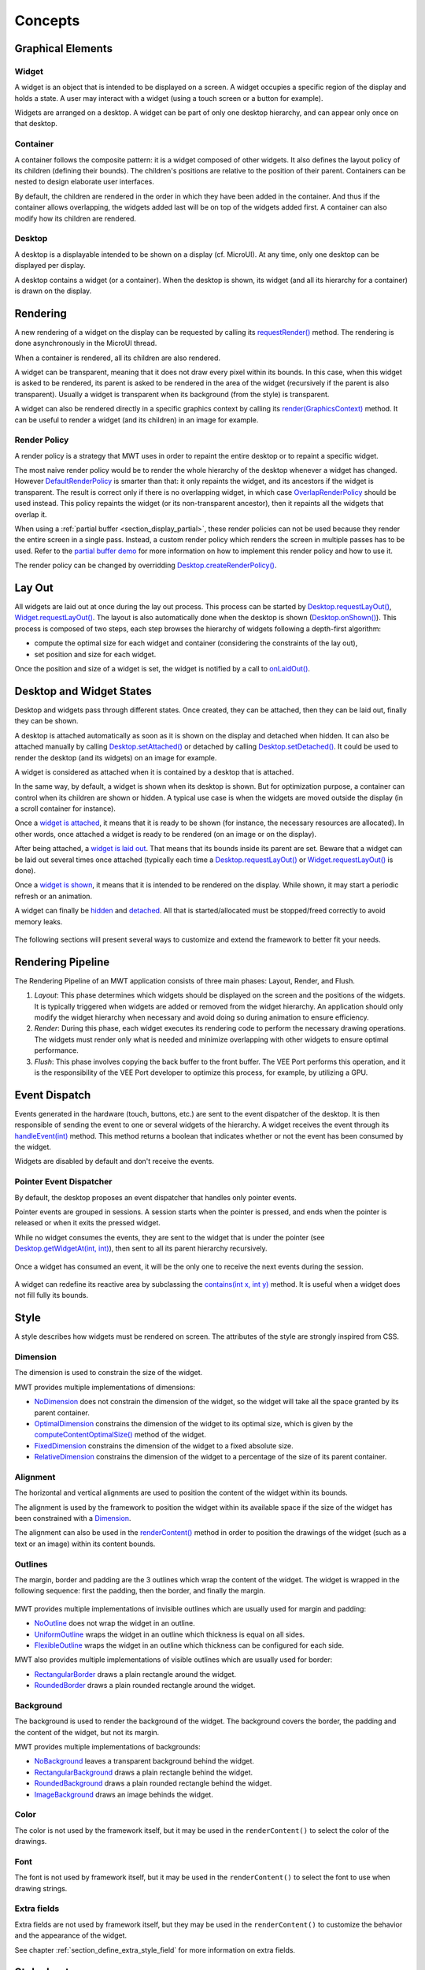 .. _mwt_concepts:

Concepts
========

Graphical Elements
------------------

.. figure:: images/hierarchy.png
   :alt: MWT Hierarchy
   :align: center

Widget
~~~~~~

A widget is an object that is intended to be displayed on a screen. A widget occupies a specific region of the display and holds a state. A user may interact with a widget (using a touch screen or a button for example).

Widgets are arranged on a desktop. A widget can be part of only one desktop hierarchy, and can appear only once on that desktop.

Container
~~~~~~~~~

A container follows the composite pattern: it is a widget composed of other widgets. It also defines the layout policy of its children (defining their bounds). The children's positions are relative to the position of their parent.
Containers can be nested to design elaborate user interfaces.

By default, the children are rendered in the order in which they have been added in the container. And thus if the container allows overlapping, the widgets added last will be on top of the widgets added first. A container can also modify how its children are rendered.

Desktop
~~~~~~~

A desktop is a displayable intended to be shown on a display (cf. MicroUI). At any time, only one desktop can be displayed per display.

A desktop contains a widget (or a container). When the desktop is shown, its widget (and all its hierarchy for a container) is drawn on the display.

Rendering
---------

A new rendering of a widget on the display can be requested by calling its `requestRender()`_ method. The rendering is done asynchronously in the MicroUI thread.

When a container is rendered, all its children are also rendered.

A widget can be transparent, meaning that it does not draw every pixel within its bounds. In this case, when this widget is asked to be rendered, its parent is asked to be rendered in the area of the widget (recursively if the parent is also transparent). Usually a widget is transparent when its background (from the style) is transparent.

A widget can also be rendered directly in a specific graphics context by calling its `render(GraphicsContext)`_ method. It can be useful to render a widget (and its children) in an image for example.

.. _requestRender(): https://repository.microej.com/javadoc/microej_5.x/apis/ej/mwt/Widget.html#requestRender--
.. _render(GraphicsContext): https://repository.microej.com/javadoc/microej_5.x/apis/ej/mwt/Widget.html#render-ej.microui.display.GraphicsContext-

.. _section_render_policy:

Render Policy
~~~~~~~~~~~~~

A render policy is a strategy that MWT uses in order to repaint the entire desktop or to repaint a specific widget.

The most naive render policy would be to render the whole hierarchy of the desktop whenever a widget has changed. However `DefaultRenderPolicy`_ is smarter than that: it only repaints the widget, and its ancestors if the widget is transparent. The result is correct only if there is no overlapping widget, in which case  `OverlapRenderPolicy`_ should be used instead. This policy repaints the widget (or its non-transparent ancestor), then it repaints all the widgets that overlap it.

When using a :ref:`partial buffer <section_display_partial>`, these render policies can not be used because they render the entire screen in a single pass. Instead, a custom render policy which renders the screen in multiple passes has to be used. Refer to the `partial buffer demo`_ for more information on how to implement this render policy and how to use it.

The render policy can be changed by overridding `Desktop.createRenderPolicy()`_.

.. _DefaultRenderPolicy: https://repository.microej.com/javadoc/microej_5.x/apis/ej/mwt/render/DefaultRenderPolicy.html
.. _OverlapRenderPolicy: https://repository.microej.com/javadoc/microej_5.x/apis/ej/mwt/render/OverlapRenderPolicy.html
.. _partial buffer demo: https://github.com/MicroEJ/Demo-PartialBuffer
.. _Desktop.createRenderPolicy(): https://repository.microej.com/javadoc/microej_5.x/apis/ej/mwt/Desktop.html#createRenderPolicy--

.. _section_layout_process:

Lay Out
-------

All widgets are laid out at once during the lay out process. This process can be started by `Desktop.requestLayOut()`_, `Widget.requestLayOut()`_. The layout is also automatically done when the desktop is shown (`Desktop.onShown()`_). This process is composed of two steps, each step browses the hierarchy of widgets following a depth-first algorithm:

- compute the optimal size for each widget and container (considering the constraints of the lay out),
- set position and size for each widget.

Once the position and size of a widget is set, the widget is notified by a call to `onLaidOut()`_.

.. _Desktop.requestLayOut(): https://repository.microej.com/javadoc/microej_5.x/apis/ej/mwt/Desktop.html#requestLayOut--
.. _Widget.requestLayOut(): https://repository.microej.com/javadoc/microej_5.x/apis/ej/mwt/Widget.html#requestLayOut--
.. _Desktop.onShown(): https://repository.microej.com/javadoc/microej_5.x/apis/ej/mwt/Desktop.html#onShown--
.. _onLaidOut(): https://repository.microej.com/javadoc/microej_5.x/apis/ej/mwt/Widget.html#onLaidOut--

Desktop and Widget States
-------------------------

Desktop and widgets pass through different states. Once created, they can be attached, then they can be laid out, finally they can be shown.

A desktop is attached automatically as soon as it is shown on the display and detached when hidden.
It can also be attached manually by calling `Desktop.setAttached()`_ or detached by calling `Desktop.setDetached()`_. It could be used to render the desktop (and its widgets) on an image for example.

A widget is considered as attached when it is contained by a desktop that is attached.

In the same way, by default, a widget is shown when its desktop is shown. But for optimization purpose, a container can control when its children are shown or hidden. A typical use case is when the widgets are moved outside the display (in a scroll container for instance).

Once a `widget is attached`_, it means that it is ready to be shown (for instance, the necessary resources are allocated). In other words, once attached a widget is ready to be rendered (on an image or on the display).

After being attached, a `widget is laid out`_. That means that its bounds inside its parent are set. Beware that a widget can be laid out several times once attached (typically each time a `Desktop.requestLayOut()`_ or `Widget.requestLayOut()`_ is done).

Once a `widget is shown`_, it means that it is intended to be rendered on the display. While shown, it may start a periodic refresh or an animation.

A widget can finally be `hidden`_ and `detached`_. All that is started/allocated must be stopped/freed correctly to avoid memory leaks.

.. figure:: images/desktopWidgetStates.png
   :alt: Desktop and Widget States
   :align: center

The following sections will present several ways to customize and extend the framework to better fit your needs.

.. _Desktop.setAttached(): https://repository.microej.com/javadoc/microej_5.x/apis/ej/mwt/Desktop.html#setAttached--
.. _Desktop.setDetached(): https://repository.microej.com/javadoc/microej_5.x/apis/ej/mwt/Desktop.html#setDetached--
.. _widget is attached: https://repository.microej.com/javadoc/microej_5.x/apis/ej/mwt/Widget.html#onAttached--
.. _widget is laid out: https://repository.microej.com/javadoc/microej_5.x/apis/ej/mwt/Widget.html#onLaidOut--
.. _widget is shown: https://repository.microej.com/javadoc/microej_5.x/apis/ej/mwt/Widget.html#onShown--
.. _hidden: https://repository.microej.com/javadoc/microej_5.x/apis/ej/mwt/Widget.html#onHidden--
.. _detached: https://repository.microej.com/javadoc/microej_5.x/apis/ej/mwt/Widget.html#onDetached--

.. _rendering_pipeline:

Rendering Pipeline
------------------

The Rendering Pipeline of an MWT application consists of three main phases: Layout, Render, and Flush.

1. *Layout*: This phase determines which widgets should be displayed on the screen and the positions of the widgets.
   It is typically triggered when widgets are added or removed from the widget hierarchy.
   An application should only modify the widget hierarchy when necessary and avoid doing so during animation to ensure efficiency.

2. *Render*: During this phase, each widget executes its rendering code to perform the necessary drawing operations.
   The widgets must render only what is needed and minimize overlapping with other widgets to ensure optimal performance.

3. *Flush*: This phase involves copying the back buffer to the front buffer.
   The VEE Port performs this operation, and it is the responsibility of the VEE Port developer to optimize this process, for example, by utilizing a GPU.

Event Dispatch
--------------

Events generated in the hardware (touch, buttons, etc.) are sent to the event dispatcher of the desktop. It is then responsible of sending the event to one or several widgets of the hierarchy. A widget receives the event through its `handleEvent(int)`_ method. This method returns a boolean that indicates whether or not the event has been consumed by the widget.

Widgets are disabled by default and don't receive the events.

.. _handleEvent(int): https://repository.microej.com/javadoc/microej_5.x/apis/ej/mwt/Widget.html#handleEvent-int-

Pointer Event Dispatcher
~~~~~~~~~~~~~~~~~~~~~~~~

By default, the desktop proposes an event dispatcher that handles only pointer events.

Pointer events are grouped in sessions. A session starts when the pointer is pressed, and ends when the pointer is released or when it exits the pressed widget.

While no widget consumes the events, they are sent to the widget that is under the pointer (see `Desktop.getWidgetAt(int, int)`_), then sent to all its parent hierarchy recursively.

.. figure:: images/eventDispatchUML.png
   :alt: Pointer Event Dispatcher Flow
   :align: center

Once a widget has consumed an event, it will be the only one to receive the next events during the session.

.. figure:: images/pointerEventDispatcherFlow.png
   :alt: Pointer Event Dispatcher Flow
   :align: center

A widget can redefine its reactive area by subclassing the `contains(int x, int y)`_ method. It is useful when a widget does not fill fully its bounds.

.. Add an example such as a circular slider or an analog watchface.

.. _Desktop.getWidgetAt(int, int): https://repository.microej.com/javadoc/microej_5.x/apis/ej/mwt/Desktop.html#getWidgetAt-int-int-
.. _contains(int x, int y): https://repository.microej.com/javadoc/microej_5.x/apis/ej/mwt/Widget.html#contains-int-int-

Style
-----

A style describes how widgets must be rendered on screen. The attributes of the style are strongly inspired from CSS.

Dimension
~~~~~~~~~

The dimension is used to constrain the size of the widget.

MWT provides multiple implementations of dimensions:

- `NoDimension`_ does not constrain the dimension of the widget, so the widget will take all the space granted by its parent container.
- `OptimalDimension`_ constrains the dimension of the widget to its optimal size, which is given by the `computeContentOptimalSize()`_ method of the widget.
- `FixedDimension`_ constrains the dimension of the widget to a fixed absolute size.
- `RelativeDimension`_ constrains the dimension of the widget to a percentage of the size of its parent container.

.. _NoDimension: https://repository.microej.com/javadoc/microej_5.x/apis/ej/mwt/style/dimension/NoDimension.html
.. _OptimalDimension: https://repository.microej.com/javadoc/microej_5.x/apis/ej/mwt/style/dimension/OptimalDimension.html
.. _computeContentOptimalSize(): https://repository.microej.com/javadoc/microej_5.x/apis/ej/mwt/Widget.html#computeContentOptimalSize-ej.mwt.util.Size-
.. _FixedDimension: https://repository.microej.com/javadoc/microej_5.x/apis/ej/mwt/style/dimension/FixedDimension.html
.. _RelativeDimension: https://repository.microej.com/javadoc/microej_5.x/apis/ej/mwt/style/dimension/RelativeDimension.html

Alignment
~~~~~~~~~

The horizontal and vertical alignments are used to position the content of the widget within its bounds.

The alignment is used by the framework to position the widget within its available space if the size of the widget has been constrained with a `Dimension`_.

The alignment can also be used in the `renderContent()`_ method in order to position the drawings of the widget (such as a text or an image) within its content bounds.

.. _Dimension: https://repository.microej.com/javadoc/microej_5.x/apis/ej/mwt/style/dimension/Dimension.html
.. _renderContent(): https://repository.microej.com/javadoc/microej_5.x/apis/ej/mwt/Widget.html#requestRender-int-int-int-int-

Outlines
~~~~~~~~

The margin, border and padding are the 3 outlines which wrap the content of the widget. The widget is wrapped in the following sequence: first the padding, then the border, and finally the margin.

.. figure:: images/boxmodel.png
   :alt: Box model
   :align: center

MWT provides multiple implementations of invisible outlines which are usually used for margin and padding:

- `NoOutline`_ does not wrap the widget in an outline.
- `UniformOutline`_ wraps the widget in an outline which thickness is equal on all sides.
- `FlexibleOutline`_ wraps the widget in an outline which thickness can be configured for each side.

MWT also provides multiple implementations of visible outlines which are usually used for border:

- `RectangularBorder`_ draws a plain rectangle around the widget.
- `RoundedBorder`_ draws a plain rounded rectangle around the widget.

.. _NoOutline: https://repository.microej.com/javadoc/microej_5.x/apis/ej/mwt/style/outline/NoOutline.html
.. _UniformOutline: https://repository.microej.com/javadoc/microej_5.x/apis/ej/mwt/style/outline/UniformOutline.html
.. _FlexibleOutline: https://repository.microej.com/javadoc/microej_5.x/apis/ej/mwt/style/outline/FlexibleOutline.html
.. _RectangularBorder: https://repository.microej.com/javadoc/microej_5.x/apis/ej/mwt/style/outline/border/RectangularBorder.html
.. _RoundedBorder: https://repository.microej.com/javadoc/microej_5.x/apis/ej/mwt/style/outline/border/RoundedBorder.html

Background
~~~~~~~~~~

The background is used to render the background of the widget.
The background covers the border, the padding and the content of the widget, but not its margin.

MWT provides multiple implementations of backgrounds:

- `NoBackground`_ leaves a transparent background behind the widget.
- `RectangularBackground`_ draws a plain rectangle behind the widget.
- `RoundedBackground`_ draws a plain rounded rectangle behind the widget.
- `ImageBackground`_ draws an image behinds the widget.

.. _NoBackground: https://repository.microej.com/javadoc/microej_5.x/apis/ej/mwt/style/background/NoBackground.html
.. _RectangularBackground: https://repository.microej.com/javadoc/microej_5.x/apis/ej/mwt/style/background/RectangularBackground.html
.. _RoundedBackground: https://repository.microej.com/javadoc/microej_5.x/apis/ej/mwt/style/background/RoundedBackground.html
.. _ImageBackground: https://repository.microej.com/javadoc/microej_5.x/apis/ej/mwt/style/background/ImageBackground.html

Color
~~~~~

The color is not used by the framework itself, but it may be used in the ``renderContent()`` to select the color of the drawings.

Font
~~~~

The font is not used by framework itself, but it may be used in the ``renderContent()`` to select the font to use when drawing strings.

Extra fields
~~~~~~~~~~~~

Extra fields are not used by framework itself, but they may be used in the ``renderContent()`` to customize the behavior and the appearance of the widget.

See chapter :ref:`section_define_extra_style_field` for more information on extra fields.

Stylesheet
----------

A stylesheet allows to customize the appearance of all the widgets of a desktop without changing the code of the widget subclasses.

MWT provides multiple implementations of stylesheets:

- `VoidStylesheet`_ assigns the same default style for every widget.
- `CascadingStylesheet`_ assigns styles to widgets using selectors, similarly to CSS.

For example, the following code customizes the style of every `Label`_ widget of the desktop:

.. code-block:: Java

	CascadingStylesheet stylesheet = new CascadingStylesheet();

	EditableStyle labelStyle = stylesheet.getSelectorStyle(new TypeSelector(Label.class));
	labelStyle.setColor(Colors.RED);
	labelStyle.setBackground(new RectangularBackground(Colors.WHITE));

	desktop.setStylesheet(stylesheet);

.. _VoidStylesheet: https://repository.microej.com/javadoc/microej_5.x/apis/ej/mwt/stylesheet/VoidStylesheet.html
.. _CascadingStylesheet: https://repository.microej.com/javadoc/microej_5.x/apis/ej/mwt/stylesheet/cascading/CascadingStylesheet.html
.. _Label: https://repository.microej.com/javadoc/microej_5.x/apis/ej/widget/basic/Label.html

.. _section_animations:

Animations
----------

MWT provides a utility class in order to animate widgets: `Animator`_.
When a widget is being animated by an animator, the widget is notified each time that the display is flushed. The widget can use this interrupt in order to update its state and request a new rendering.

See chapter :ref:`section_animate_widget` for more information on animating a widget.

.. _Animator: https://repository.microej.com/javadoc/microej_5.x/apis/ej/mwt/animation/Animator.html

Partial buffer considerations
~~~~~~~~~~~~~~~~~~~~~~~~~~~~~

Rendering a widget in :ref:`partial buffer mode <section_display_partial>` may require multiple cycles if the buffer is not big enough to hold all the pixels to update in a single shot.
This means that rendering is slower in partial buffer mode, and this may cause performance being significantly affected during animations.

Besides, the whole screen is flushed in multiple times instead of a single one, which means that the user may see the display at a time where every part of the display has not been flushed yet.

Due to these limitations, it is not recommended to repaint big parts of the screen at the same time.
For example, a transition on a small part of the screen will look better than a transition affecting the whole screen.
A transition will look perfect if the partial buffer can hold all the lines to repaint.
Since the buffer holds a group of lines, a horizontal transition may not look the same as a vertical transition.

..
   | Copyright 2008-2024, MicroEJ Corp. Content in this space is free 
   for read and redistribute. Except if otherwise stated, modification 
   is subject to MicroEJ Corp prior approval.
   | MicroEJ is a trademark of MicroEJ Corp. All other trademarks and 
   copyrights are the property of their respective owners.
